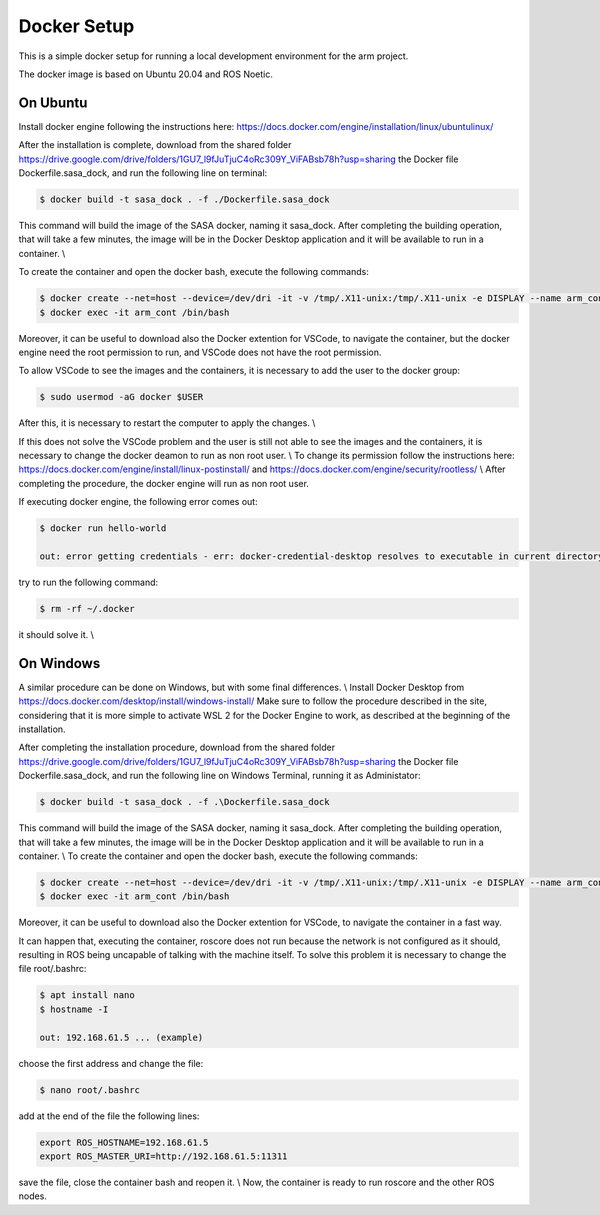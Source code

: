 Docker Setup
============

This is a simple docker setup for running a local development environment
for the arm project.

The docker image is based on Ubuntu 20.04 and ROS Noetic.


On Ubuntu
---------

Install docker engine following the instructions here: https://docs.docker.com/engine/installation/linux/ubuntulinux/

After the installation is complete, download from the shared folder https://drive.google.com/drive/folders/1GU7_l9fJuTjuC4oRc309Y_ViFABsb78h?usp=sharing
the Docker file Dockerfile.sasa_dock, and run the following line on terminal:

.. code-block:: console

    $ docker build -t sasa_dock . -f ./Dockerfile.sasa_dock

This command will build the image of the SASA docker, naming it sasa_dock.
After completing the building operation, that will take a few minutes, the image will be in the
Docker Desktop application and it will be available to run in a container. \\

To create the container and open the docker bash, execute the following commands:

.. code-block:: console

    $ docker create --net=host --device=/dev/dri -it -v /tmp/.X11-unix:/tmp/.X11-unix -e DISPLAY --name arm_cont  sasa_dock
    $ docker exec -it arm_cont /bin/bash

Moreover, it can be useful to download also the Docker extention for VSCode, to navigate the container, but
the docker engine need the root permission to run, and VSCode does not have the root permission.

To allow VSCode to see the images and the containers, it is necessary to add the user to the docker group:

.. code-block:: console

    $ sudo usermod -aG docker $USER

After this, it is necessary to restart the computer to apply the changes. \\

If this does not solve the VSCode problem and the user is still not able to see the images and the containers,
it is necessary to change the docker deamon to run as non root user. \\
To change its permission follow the instructions here: https://docs.docker.com/engine/install/linux-postinstall/
and https://docs.docker.com/engine/security/rootless/ \\
After completing the procedure, the docker engine will run as non root user.

If executing docker engine, the following error comes out:

.. code-block:: console

    $ docker run hello-world

    out: error getting credentials - err: docker-credential-desktop resolves to executable in current directory (./docker-credential-desktop) ...

try to run the following command:

.. code-block:: console

    $ rm -rf ~/.docker 

it should solve it. \\


On Windows
----------

A similar procedure can be done on Windows, but with some final differences. \\
Install Docker Desktop from https://docs.docker.com/desktop/install/windows-install/
Make sure to follow the procedure described in the site, considering that it is more simple 
to activate WSL 2 for the Docker Engine to work, as described at the beginning of the installation.

After completing the installation procedure, download from the shared folder https://drive.google.com/drive/folders/1GU7_l9fJuTjuC4oRc309Y_ViFABsb78h?usp=sharing
the Docker file Dockerfile.sasa_dock, and run the following line on Windows Terminal, running it as 
Administator:

.. code-block:: console

    $ docker build -t sasa_dock . -f .\Dockerfile.sasa_dock

This command will build the image of the SASA docker, naming it sasa_dock.
After completing the building operation, that will take a few minutes, the image will be in the 
Docker Desktop application and it will be available to run in a container. \\
To create the container and open the docker bash, execute the following commands:

.. code-block:: console

    $ docker create --net=host --device=/dev/dri -it -v /tmp/.X11-unix:/tmp/.X11-unix -e DISPLAY --name arm_cont  sasa_dock
    $ docker exec -it arm_cont /bin/bash

Moreover, it can be useful to download also the Docker extention for VSCode, to navigate the container
in a fast way. 

It can happen that, executing the container, roscore does not run because the network is not configured 
as it should, resulting in ROS being uncapable of talking with the machine itself.
To solve this problem it is necessary to change the file root/.bashrc:

.. code-block:: console

    $ apt install nano
    $ hostname -I

    out: 192.168.61.5 ... (example)

choose the first address and change the file:

.. code-block:: console

    $ nano root/.bashrc

add at the end of the file the following lines:

.. code-block:: console

    export ROS_HOSTNAME=192.168.61.5
    export ROS_MASTER_URI=http://192.168.61.5:11311

save the file, close the container bash and reopen it. \\
Now, the container is ready to run roscore and the other ROS nodes.



